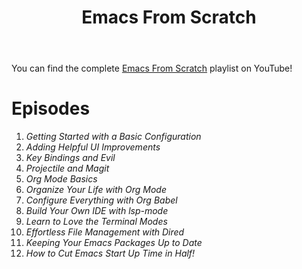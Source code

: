 #+title: Emacs From Scratch

You can find the complete [[https://www.youtube.com/playlist?list=PLEoMzSkcN8oPH1au7H6B7bBJ4ZO7BXjSZ][Emacs From Scratch]] playlist on YouTube!

* Episodes

1. [[getting-started/][Getting Started with a Basic Configuration]]
2. [[helpful-ui-improvements/][Adding Helpful UI Improvements]]
3. [[key-bindings-and-evil/][Key Bindings and Evil]]
4. [[projectile-and-magit/][Projectile and Magit]]
5. [[org-mode-basics/][Org Mode Basics]]
6. [[organize-your-life-with-org-mode/][Organize Your Life with Org Mode]]
7. [[configure-everything-with-org-babel/][Configure Everything with Org Babel]]
8. [[build-your-own-ide-with-lsp-mode/][Build Your Own IDE with lsp-mode]]
9. [[learn-to-love-the-terminal-modes/][Learn to Love the Terminal Modes]]
10. [[effortless-file-management-with-dired/][Effortless File Management with Dired]]
11. [[keeping-your-packages-up-to-date/][Keeping Your Emacs Packages Up to Date]]
12. [[cut-start-up-time-in-half/][How to Cut Emacs Start Up Time in Half!]]

